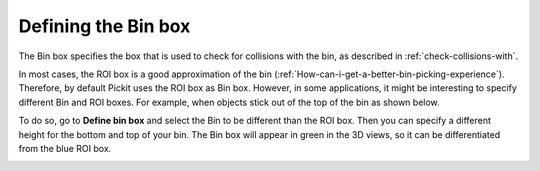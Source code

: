 .. _bin-box:

Defining the Bin box 
---------------------

The Bin box specifies the box that is used to check for collisions with the bin, as described in :ref:`check-collisions-with`.

In most cases, the ROI box is a good approximation of the bin (:ref:`How-can-i-get-a-better-bin-picking-experience`). Therefore, by default Pickit uses the ROI box as Bin box. However, in some applications, it might be interesting to specify different Bin and ROI boxes. For example, when objects stick out of the top of the bin as shown below.


.. image:: /assets/images/Documentation/Bin-vs-Roi.png

To do so, go to **Define bin box** and select the Bin to be different than the ROI box. Then you can specify a different height for the bottom and top of your bin. The Bin box will appear in green in the 3D views, so it can be differentiated from the blue ROI box.

.. image:: /assets/images/Documentation/Bin-vs-Roi-view.png